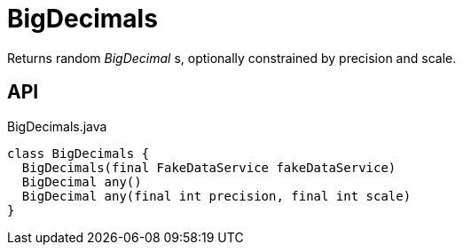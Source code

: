 = BigDecimals
:Notice: Licensed to the Apache Software Foundation (ASF) under one or more contributor license agreements. See the NOTICE file distributed with this work for additional information regarding copyright ownership. The ASF licenses this file to you under the Apache License, Version 2.0 (the "License"); you may not use this file except in compliance with the License. You may obtain a copy of the License at. http://www.apache.org/licenses/LICENSE-2.0 . Unless required by applicable law or agreed to in writing, software distributed under the License is distributed on an "AS IS" BASIS, WITHOUT WARRANTIES OR  CONDITIONS OF ANY KIND, either express or implied. See the License for the specific language governing permissions and limitations under the License.

Returns random _BigDecimal_ s, optionally constrained by precision and scale.

== API

[source,java]
.BigDecimals.java
----
class BigDecimals {
  BigDecimals(final FakeDataService fakeDataService)
  BigDecimal any()
  BigDecimal any(final int precision, final int scale)
}
----

